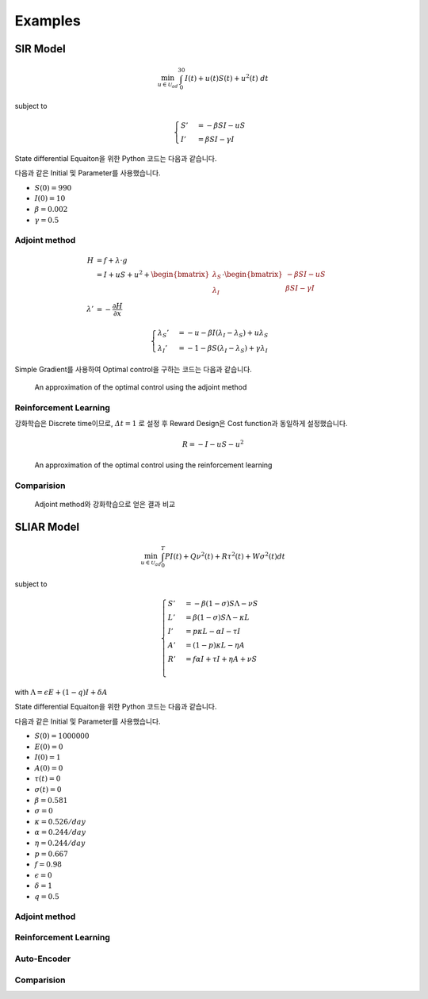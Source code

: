 Examples
========

SIR Model
---------

.. math::
   \min_{u\in\mathcal{U}_{ad}} \int_0^{30} I(t) + u(t)S(t) + u^2(t)~dt

subject to

.. math::
   \begin{cases}
   S' &= -\beta SI - uS\\
   I' &= \beta SI - \gamma I
   \end{cases}

State differential Equaiton을 위한 Python 코드는 다음과 같습니다.

.. code-block:: python
   :linenos:

   def sir(y, t, beta, gamma, u_interp):
       S, I = y
       return np.array([-beta * S * I - u_interp(t) * S, beta * S * I - gamma * I])

다음과 같은 Initial 및 Parameter를 사용했습니다.

* :math:`S(0) = 990`
* :math:`I(0) = 10`
* :math:`\beta = 0.002`
* :math:`\gamma = 0.5`


Adjoint method
^^^^^^^^^^^^^^

.. math::
   H &= f + \lambda\cdot g\\
     &= I + uS + u^2 + \begin{bmatrix}\lambda_S\\\lambda_I\end{bmatrix} \cdot \begin{bmatrix}-\beta SI -uS \\ \beta SI - \gamma I \end{bmatrix}\\
     \lambda' &= -\frac{\partial H}{\partial x}

.. math::
   \begin{cases}
   \lambda_S' &= -u - \beta I (\lambda_I - \lambda_S) + u \lambda_S\\
   \lambda_I' &= -1 - \beta S(\lambda_I - \lambda_S) + \gamma \lambda_I
   \end{cases}

.. code-block:: python
   :linenos:

   def adjoint_sir(y, t, x_interp, beta, gamma, w1, w2, w3, u_interp):
       l_S, l_I = y
       S, I = x_interp(t)
       u = u_interp(t)
       dHdS = w2 * u + beta * I * (l_I - l_S) - u * l_S
       dHdI = w1 + beta * S * (l_I - l_S) - gamma * l_I
       return -np.array([dHdS, dHdI])

Simple Gradient를 사용하여 Optimal control을 구하는 코드는 다음과 같습니다.

.. code-block:: python
   :linenos:

   import numpy as np
   from scipy.integrate import odeint
   from scipy.interpolate import interp1d

   t0 = 0
   tf = 30
   beta = 0.002
   gamma = 0.5
   S0 = 990
   I0 = 10
   w1, w2, w3 = 1, 1, 1

   # Initial
   y0 = np.array([S0, I0])
   t = np.linspace(t0,tf, 301)
   dt = t[1] - t[0]
   u0 = np.ones_like(t)

   MaxIter = 500 + 1
   alpha = 1E-1
   old_cost = 1E8
   for it in range(MaxIter):
       # State
       u_intp = lambda tc: np.interp(tc, t, u0)
       sol = odeint(sir, y0, t, args=(beta, gamma, u_intp))

       # Cost
       S, I = np.hsplit(sol, 2)
       S_mid = (S[1:] + S[:-1]) / 2.
       I_mid = (I[1:] + I[:-1]) / 2.
       u_mid = (u0[1:] + u0[:-1]) / 2.
       cost1 = dt * w1 * np.sum(I_mid.flatten())
       cost2 = dt * w2 * np.sum(S_mid.flatten() * u_mid)
       cost3 = dt * w3 * np.sum(u_mid.flatten() ** 2)
       cost = cost1 + cost2 + cost3

       # Adjoint
       u_intp = lambda tc: np.interp(tf - tc, t, u0)
       x_intp = lambda tc: np.array([np.interp(tf - tc, t, sol[:, 0]), np.interp(tf - tc, t, sol[:, 1])])
       y_T = np.array([0,0])
       l_sol = odeint(adjoint_sir, y_T, t, args=(x_intp, beta, gamma, w1, w2, w3, u_intp))
       l_sol = np.flipud(l_sol)

       # Simple Gradient
       Hu = w2 * sol[:, 0] + 2 * w3 * u0 - l_sol[:,0] * sol[:, 0]
       u1 = np.clip(u0 - alpha * Hu , 0, 1)
       if old_cost < cost:
           alpha = alpha / 1.1 # simple adaptive learning rate

       # Convergence
       if np.abs(old_cost - cost) / alpha  <= 1E-7:
           break

       old_cost = cost
       u0 = u1

.. figure:: images/sir_adjoint_method.png
   :width: 600
   :alt: An approximation of the optimal control using the adjoint method

   An approximation of the optimal control using the adjoint method


Reinforcement Learning
^^^^^^^^^^^^^^^^^^^^^^

강화학습은 Discrete time이므로, :math:`\varDelta t = 1` 로 설정 후 Reward Design은 Cost function과 동일하게 설정했습니다.

.. math::
   R = - I - u S - u^2

.. code-block:: python
   :linenos:

   import numpy as np
   from scipy.integrate import odeint

   def sir(y, t, beta, gamma, u):
       S, I = y
       dydt = np.array([-beta * S * I - u * S, beta * S * I - gamma * I])
       return dydt

   class SirEnvironment:
       def __init__(self, S0=990, I0=10):
           self.state = np.array([S0, I0])
           self.beta = 0.002
           self.gamma = 0.5

       def reset(self, S0=990, I0=10):
           self.state = np.array([S0, I0])
           self.beta = 0.002
           self.gamma = 0.5
           return self.state

       def step(self, action):
           sol = odeint(sir, self.state, np.linspace(0, 1, 101), args=(self.beta, self.gamma, action))
           new_state = sol[-1, :]
           S0, I0 = self.state
           S, I = new_state
           self.state = new_state
           reward = - I - action * S - action**2
           done = True if new_state[1] < 1.0 else False
           return (new_state, reward, done, 0)


.. code-block:: python
   :linenos:

   import random
   import torch
   import numpy as np
   from collections import deque
   from dqn_agent import Agent

   env = SirEnvironment()
   agent = Agent(state_size=2, action_size=2, seed=0)

   ## Parameters
   n_episodes=2000
   max_t=30
   eps_start=1.0 # Too large epsilon for a stable learning
   eps_end=0.001
   eps_decay=0.995

   ## Loop to learn
   scores = []                        # list containing scores from each episode
   scores_window = deque(maxlen=100)  # last 100 scores
   eps = eps_start                    # initialize epsilon
   for i_episode in range(1, n_episodes+1):
       state = env.reset()
       score = 0
       actions = []
       for t in range(max_t):
           action = agent.act(state, eps)
           actions.append(action)
           next_state, reward, done, _ = env.step(action)
           agent.step(state, action, reward, next_state, done)
           state = next_state
           score += reward
           if done:
               break
       scores_window.append(score)       # save most recent score
       scores.append(score)              # save most recent score
       eps = max(eps_end, eps_decay*eps) # decrease epsilon

.. figure:: images/sir_reinforcement_learning.png
   :width: 600
   :alt: An approximation of the optimal control using the reinforcement learning

   An approximation of the optimal control using the reinforcement learning


Comparision
^^^^^^^^^^^
.. figure:: images/sir_comparison.png
   :width: 600

   Adjoint method와 강화학습으로 얻은 결과 비교

SLIAR Model
-----------
.. math::
   \min_{u\in\mathcal{U}_{ad}} \int_0^T PI(t) + Q\nu^2(t) + R\tau^2(t) + W\sigma^2(t) dt
   
subject to

.. math::
   \begin{cases}
   S' &= -\beta (1-\sigma) S\Lambda - \nu S\\
   L' &= \beta (1-\sigma) S\Lambda - \kappa L\\
   I' &= p\kappa L - \alpha I - \tau I \\
   A' &= (1-p)\kappa L - \eta A \\
   R' &= f\alpha I + \tau I + \eta A + \nu S\\
   \end{cases}
with :math:`\Lambda = \epsilon E + (1 - q) I + \delta A` 

State differential Equaiton을 위한 Python 코드는 다음과 같습니다.

.. code-block:: python
   :linenos:

   def sliar(y, t, beta, sigam, kappa, alpha, tau, p, eta, nu_interp):
       S, L, I, A , R = y
       return np.array([-beta * (1 - sigma) * S * Lambda - nu * S, 
       beta * (1 - sigma) * S * Lambda - kappa * L,
       p * kappa * L - alpha * I - tau * I,
       (1 - p) * kappa * L - eta * A,
       f * alpha * I + tau * I + eta * A + nu * S])

다음과 같은 Initial 및 Parameter를 사용했습니다.

* :math:`S(0) = 1000000`
* :math:`E(0) = 0`
* :math:`I(0) = 1`
* :math:`A(0) = 0`
* :math:`\tau(t) = 0`
* :math:`\sigma(t) = 0`
* :math:`\beta = 0.581`
* :math:`\sigma = 0`
* :math:`\kappa = 0.526/day`
* :math:`\alpha = 0.244/day`
* :math:`\eta = 0.244/day`
* :math:`p = 0.667`
* :math:`f = 0.98`
* :math:`\epsilon = 0`
* :math:`\delta = 1`
* :math:`q = 0.5`

Adjoint method
^^^^^^^^^^^^^^

Reinforcement Learning
^^^^^^^^^^^^^^^^^^^^^^

Auto-Encoder
^^^^^^^^^^^^

Comparision
^^^^^^^^^^^